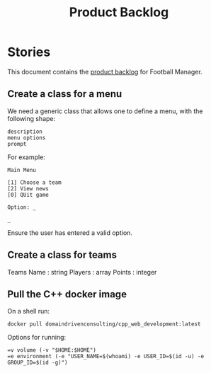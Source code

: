 #+options: date:nil toc:nil author:nil num:nil
#+title: Product Backlog
#+tags: { reviewing(r) }
#+tags: { story(s) epic(e) }

* Stories

This document contains the [[http://www.mountaingoatsoftware.com/agile/scrum/product-backlog][product backlog]] for Football Manager.

** Create a class for a menu

We need a generic class that allows one to define a menu, with the
following shape:

: description
: menu options
: prompt

For example:

: Main Menu
:
: [1] Choose a team
: [2] View news
: [0] QUit game
:
: Option: _
:
: _

Ensure the user has entered a valid option.

** Create a class for teams

Teams
Name : string
Players : array
Points : integer

** Pull the C++ docker image

On a shell run:

: docker pull domaindrivenconsulting/cpp_web_development:latest

Options for running:

: =v volume (-v "$HOME:$HOME")
: =e environment (-e "USER_NAME=$(whoami) -e USER_ID=$(id -u) -e GROUP_ID=$(id -g)")
